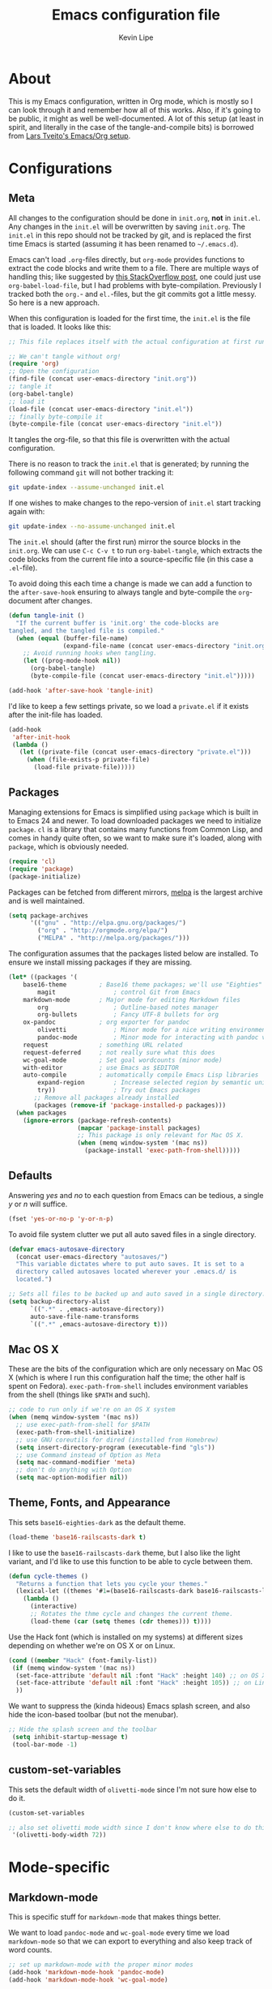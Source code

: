 #+TITLE: Emacs configuration file
#+AUTHOR: Kevin Lipe
#+BABEL: :cache yes
#+PROPERTY: header-args :tangle yes
   
* About

This is my Emacs configuration, written in Org mode, which is mostly so I can look through it and remember how all of this works. Also, if it's going to be public, it might as well be well-documented. A lot of this setup (at least in spirit, and literally in the case of the tangle-and-compile bits) is borrowed from [[https://github.com/larstvei/dot-emacs][Lars Tveito's Emacs/Org setup]].

* Configurations
** Meta

   All changes to the configuration should be done in =init.org=, *not* in
   =init.el=. Any changes in the =init.el= will be overwritten by saving
   =init.org=. The =init.el= in this repo should not be tracked by git, and
   is replaced the first time Emacs is started (assuming it has been renamed
   to =~/.emacs.d=).

   Emacs can't load =.org=-files directly, but =org-mode= provides functions
   to extract the code blocks and write them to a file. There are multiple
   ways of handling this; like suggested by [[http://emacs.stackexchange.com/questions/3143/can-i-use-org-mode-to-structure-my-emacs-or-other-el-configuration-file][this StackOverflow post]], one
   could just use =org-babel-load-file=, but I had problems with
   byte-compilation. Previously I tracked both the =org.=- and =el.=-files,
   but the git commits got a little messy. So here is a new approach.

   When this configuration is loaded for the first time, the ~init.el~ is
   the file that is loaded. It looks like this:

   #+BEGIN_SRC emacs-lisp :tangle no
   ;; This file replaces itself with the actual configuration at first run.

   ;; We can't tangle without org!
   (require 'org)
   ;; Open the configuration
   (find-file (concat user-emacs-directory "init.org"))
   ;; tangle it
   (org-babel-tangle)
   ;; load it
   (load-file (concat user-emacs-directory "init.el"))
   ;; finally byte-compile it
   (byte-compile-file (concat user-emacs-directory "init.el"))
   #+END_SRC

   It tangles the org-file, so that this file is overwritten with the actual
   configuration.

   There is no reason to track the =init.el= that is generated; by running
   the following command =git= will not bother tracking it:

   #+BEGIN_SRC sh :tangle no
   git update-index --assume-unchanged init.el
   #+END_SRC

   If one wishes to make changes to the repo-version of =init.el= start
   tracking again with:

   #+BEGIN_SRC sh :tangle no
   git update-index --no-assume-unchanged init.el
   #+END_SRC

   The =init.el= should (after the first run) mirror the source blocks in
   the =init.org=. We can use =C-c C-v t= to run =org-babel-tangle=, which
   extracts the code blocks from the current file into a source-specific
   file (in this case a =.el=-file).

   To avoid doing this each time a change is made we can add a function to
   the =after-save-hook= ensuring to always tangle and byte-compile the
   =org=-document after changes.

   #+BEGIN_SRC emacs-lisp
   (defun tangle-init ()
     "If the current buffer is 'init.org' the code-blocks are
   tangled, and the tangled file is compiled."
     (when (equal (buffer-file-name)
                  (expand-file-name (concat user-emacs-directory "init.org")))
       ;; Avoid running hooks when tangling.
       (let ((prog-mode-hook nil))
         (org-babel-tangle)
         (byte-compile-file (concat user-emacs-directory "init.el")))))

   (add-hook 'after-save-hook 'tangle-init)
   #+END_SRC

   I'd like to keep a few settings private, so we load a =private.el= if it
   exists after the init-file has loaded.

   #+BEGIN_SRC emacs-lisp
   (add-hook
    'after-init-hook
    (lambda ()
      (let ((private-file (concat user-emacs-directory "private.el")))
        (when (file-exists-p private-file)
          (load-file private-file)))))
   #+END_SRC
 
** Packages

   Managing extensions for Emacs is simplified using =package= which is
   built in to Emacs 24 and newer. To load downloaded packages we need to
   initialize =package=. =cl= is a library that contains many functions from
   Common Lisp, and comes in handy quite often, so we want to make sure it's
   loaded, along with =package=, which is obviously needed.

  #+BEGIN_SRC emacs-lisp
  (require 'cl)
  (require 'package)
  (package-initialize)
  #+END_SRC

   Packages can be fetched from different mirrors, [[http://melpa.milkbox.net/#/][melpa]] is the largest
   archive and is well maintained.

  #+BEGIN_SRC emacs-lisp
   (setq package-archives
         '(("gnu" . "http://elpa.gnu.org/packages/")
           ("org" . "http://orgmode.org/elpa/")
           ("MELPA" . "http://melpa.org/packages/")))
  #+END_SRC

   The configuration assumes that the packages listed below are
   installed. To ensure we install missing packages if they are missing.

   #+BEGIN_SRC emacs-lisp
   (let* ((packages '(
	   base16-theme         ; Base16 theme packages; we'll use "Eighties"
           magit                ; control Git from Emacs
	   markdown-mode        ; Major mode for editing Markdown files
           org                  ; Outline-based notes manager
           org-bullets          ; Fancy UTF-8 bullets for org
	   ox-pandoc            ; org exporter for pandoc
           olivetti             ; Minor mode for a nice writing environment.
           pandoc-mode          ; Minor mode for interacting with pandoc via hydra
	   request              ; something URL related
	   request-deferred     ; not really sure what this does
	   wc-goal-mode         ; Set goal wordcounts (minor mode)
	   with-editor          ; use Emacs as $EDITOR
	   auto-compile         ; automatically compile Emacs Lisp libraries
           expand-region        ; Increase selected region by semantic units
           try))                ; Try out Emacs packages
          ;; Remove all packages already installed
          (packages (remove-if 'package-installed-p packages)))
     (when packages
       (ignore-errors (package-refresh-contents)
                      (mapcar 'package-install packages)
                      ;; This package is only relevant for Mac OS X.
                      (when (memq window-system '(mac ns))
                        (package-install 'exec-path-from-shell)))))
   #+END_SRC

** Defaults

   Answering /yes/ and /no/ to each question from Emacs can be tedious, a
   single /y/ or /n/ will suffice.

   #+BEGIN_SRC emacs-lisp
   (fset 'yes-or-no-p 'y-or-n-p)
   #+END_SRC

   To avoid file system clutter we put all auto saved files in a single
   directory.

   #+BEGIN_SRC emacs-lisp
   (defvar emacs-autosave-directory
     (concat user-emacs-directory "autosaves/")
     "This variable dictates where to put auto saves. It is set to a
     directory called autosaves located wherever your .emacs.d/ is
     located.")

   ;; Sets all files to be backed up and auto saved in a single directory.
   (setq backup-directory-alist
         `((".*" . ,emacs-autosave-directory))
         auto-save-file-name-transforms
         `((".*" ,emacs-autosave-directory t)))
   #+END_SRC

** Mac OS X

These are the bits of the configuration which are only necessary on Mac OS X (which is where I run this configuration half the time; the other half is spent on Fedora). =exec-path-from-shell= includes environment variables from the shell (things like =$PATH= and such). 

   #+BEGIN_SRC emacs-lisp
;; code to run only if we're on an OS X system
(when (memq window-system '(mac ns))
  ;; use exec-path-from-shell for $PATH
  (exec-path-from-shell-initialize) 
  ;; use GNU coreutils for dired (installed from Homebrew)
  (setq insert-directory-program (executable-find "gls")) 
  ;; use Command instead of Option as Meta
  (setq mac-command-modifier 'meta) 
  ;; don't do anything with Option
  (setq mac-option-modifier nil))
  #+END_SRC

** Theme, Fonts, and Appearance

This sets =base16-eighties-dark= as the default theme.

#+BEGIN_SRC emacs-lisp
  (load-theme 'base16-railscasts-dark t)
#+END_SRC

I like to use the =base16-railscasts-dark= theme, but I also like the light variant, and I'd like to use this function to be able to cycle between them.

   #+BEGIN_SRC emacs-lisp
   (defun cycle-themes ()
     "Returns a function that lets you cycle your themes."
     (lexical-let ((themes '#1=(base16-railscasts-dark base16-railscasts-light . #1#)))
       (lambda ()
         (interactive)
         ;; Rotates the thme cycle and changes the current theme.
         (load-theme (car (setq themes (cdr themes))) t))))
   #+END_SRC

Use the Hack font (which is installed on my systems) at different sizes depending on whether we're on OS X or on Linux.

#+BEGIN_SRC emacs-lisp
  (cond ((member "Hack" (font-family-list))
   (if (memq window-system '(mac ns))
    (set-face-attribute 'default nil :font "Hack" :height 140) ;; on OS X
    (set-face-attribute 'default nil :font "Hack" :height 105)) ;; on Linux
    ))
#+END_SRC

We want to suppress the (kinda hideous) Emacs splash screen, and also hide the icon-based toolbar (but not the menubar).

#+BEGIN_SRC emacs-lisp
  ;; Hide the splash screen and the toolbar
   (setq inhibit-startup-message t)
   (tool-bar-mode -1)
#+END_SRC

** custom-set-variables

This sets the default width of =olivetti-mode= since I'm not sure how else to do it.

#+BEGIN_SRC emacs-lisp
  (custom-set-variables

  ;; also set olivetti mode width since I don't know where else to do this
   '(olivetti-body-width 72))
#+END_SRC

* Mode-specific
** Markdown-mode

This is specific stuff for =markdown-mode= that makes things better.

We want to load =pandoc-mode= and =wc-goal-mode= every time we load =markdown-mode= so that we can export to everything and also keep track of word counts.

#+BEGIN_SRC emacs-lisp
;; set up markdown-mode with the proper minor modes
(add-hook 'markdown-mode-hook 'pandoc-mode)
(add-hook 'markdown-mode-hook 'wc-goal-mode)
#+END_SRC

Whenever a file ends in =text=, =markdown=, =md=, or =mmd=, automatically load =markdown-mode=.

#+BEGIN_SRC emacs-lisp
;; autoload these filetypes as markdown-mode
(autoload 'markdown-mode "markdown-mode"
   "Major mode for editing Markdown files" t)
(add-to-list 'auto-mode-alist '("\\.text\\'" . markdown-mode))
(add-to-list 'auto-mode-alist '("\\.markdown\\'" . markdown-mode))
(add-to-list 'auto-mode-alist '("\\.md\\'" . markdown-mode))
(add-to-list 'auto-mode-alist '("\\.mmd\\'" . markdown-mode))
#+END_SRC

Set up a special keyboard shortcut (that only works on the Mac, but for some reason I'm defining it everywhere) so that C-c m opens the current Markdown file in Marked.app for previewing.

#+BEGIN_SRC emacs-lisp
;; C-c m opens the current file in Marked.app
(defun markdown-preview-file ()
   "run Marked on the current file and revert the buffer"
   (interactive)
   (shell-command
    (format "open -a /Applications/Marked\\ 2.app %s"
            (shell-quote-argument (buffer-file-name))))
   )
 (global-set-key "\C-cm" 'markdown-preview-file)
#+END_SRC

** Visual-line-mode

I want to automatically use =visual-line-mode= if I'm in a mode that is derived from =text-mode= or from =org-mode=.

#+BEGIN_SRC emacs-lisp
  ;; use visual line mode while in anything derived from Text mode or Org
  (add-hook 'text-mode-hook 'visual-line-mode)
  (add-hook 'org-mode-hook 'visual-line-mode)
#+END_SRC

** Org mode

Automatically load Org for =org= files. Also, use C-c a to automatically pull up the Org agenda. Also, use =org-bullets= for fancy UTF-8 bullets instead of ugly ones in Org mode.

#+BEGIN_SRC emacs-lisp
  ;; org mode stuff, including C-c a for agenda
  (add-hook 'org-mode-hook (lambda () (org-bullets-mode 1)))
  (add-to-list 'auto-mode-alist '("\\.org$" . org-mode))
  (define-key global-map "\C-cl" 'org-store-link)
  (define-key global-map "\C-ca" 'org-agenda)
  (setq org-log-done t)

#+END_SRC

** ox-pandoc

Set everything to be a standalone =pandoc= export except for HTML output, which is to be copied and pasted into a blog editor anyway.

#+BEGIN_SRC emacs-lisp
  ;; default options for all output formats
  (setq org-pandoc-options '((standalone . t)))
  ;; cancel above settings only for 'html' format
  (setq org-pandoc-options-for-html '((standalone . nil)))
  ;; special settings for latex-pdf exporter
  (setq org-pandoc-options-for-latex-pdf '((latex-engine . "xelatex")))
#+END_SRC

** nXML mode

A function borrowed from [[http://stackoverflow.com/questions/12492/pretty-printing-xml-files-on-emacs#12534][someone else borrowing it from]] [[http://blog.bookworm.at/2007/03/pretty-print-xml-with-emacs.html][Benjamin Ferrari]] for pretty-printing a region of XML being edited with =nxml-mode=.

#+BEGIN_SRC emacs-lisp
(defun bf-pretty-print-xml-region (begin end)
  "Pretty format XML markup in region. You need to have nxml-mode
http://www.emacswiki.org/cgi-bin/wiki/NxmlMode installed to do
this.  The function inserts linebreaks to separate tags that have
nothing but whitespace between them.  It then indents the markup
by using nxml's indentation rules."
  (interactive "r")
  (save-excursion
      (nxml-mode)
      (goto-char begin)
      (while (search-forward-regexp "\>[ \\t]*\<" nil t) 
        (backward-char) (insert "\n"))
      (indent-region begin end))
    (message "Ah, much better!"))
#+END_SRC

** wc-goal-mode

Set the display for =wc-goal-mode= in the modeline.

#+BEGIN_SRC emacs-lisp
  ;; Set wc-goal-mode modeline display
  (setq wc-goal-modeline-format "WC[%w;%tw/%gw]")
#+END_SRC

* Leftovers

This is all stuff that's in the config file that doesn't need to be pulled out yet because I'm not sure whether it's important or not.

(custom-set-variables
 ;; custom-set-variables was added by Custom.
 ;; If you edit it by hand, you could mess it up, so be careful.
 ;; Your init file should contain only one such instance.
 ;; If there is more than one, they won't work right.

;; theme stuff
 '(custom-enabled-themes (quote (base16-eighties-dark)))
 '(diary-entry-marker (quote font-lock-variable-name-face))

(if (eq system-type 'darwin) ;; use Source Code Pro on OS X, Hack on Linux
 ;; custom-set-faces for OS X (the "if")
     (custom-set-faces
      '(default ((t (:inherit nil :stipple nil :inverse-video nil :box nil :strike-through nil :overline nil :underline nil :slant normal :weight normal :height 140 :width normal :foundry "nil" :family "Hack")))))
 ;; Custom-Set-Faces for Linux (the "else")
   (custom-set-faces
    '(default ((t (:inherit nil :stipple nil :inverse-video nil :box nil :strike-through nil :overline nil :underline nil :slant normal :weight normal :height 105 :width normal :foundry "nil" :family "Hack"))))))

* License

  My Emacs configurations written in Org mode. Format based on the Emacs configuration of Lars Tveito.

  Copyright (c) 2015 Kevin Lipe
  Copyright (c) 2013 - 2015 Lars Tveito

  This program is free software: you can redistribute it and/or modify
  it under the terms of the GNU General Public License as published by
  the Free Software Foundation, either version 3 of the License, or
  (at your option) any later version.

  This program is distributed in the hope that it will be useful,
  but WITHOUT ANY WARRANTY; without even the implied warranty of
  MERCHANTABILITY or FITNESS FOR A PARTICULAR PURPOSE.  See the
  GNU General Public License for more details.

  You should have received a copy of the GNU General Public License
  along with this program.  If not, see <http://www.gnu.org/licenses/>.
  
